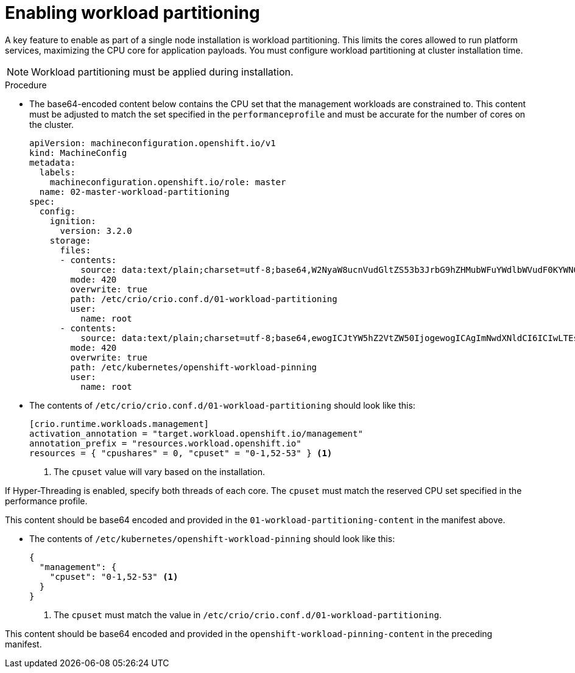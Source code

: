 // Module included in the following assemblies:
//
// *scalability_and_performance/sno-du-deploying-clusters-on-single-nodes.adoc

:_content-type: PROCEDURE
[id="sno-du-enabling-workload-partitioning_{context}"]
= Enabling workload partitioning

A key feature to enable as part of a single node installation is workload partitioning. This limits the cores allowed to run platform services, maximizing the CPU core for application payloads. You must configure workload partitioning at cluster installation time.

[NOTE]
====
Workload partitioning must be applied during installation.
====

.Procedure

* The base64-encoded content below contains the CPU set that the management workloads are constrained to.
This content must be adjusted to match the set specified in the `performanceprofile` and must be accurate for
the number of cores on the cluster.
+
[source,yaml]
----
apiVersion: machineconfiguration.openshift.io/v1
kind: MachineConfig
metadata:
  labels:
    machineconfiguration.openshift.io/role: master
  name: 02-master-workload-partitioning
spec:
  config:
    ignition:
      version: 3.2.0
    storage:
      files:
      - contents:
          source: data:text/plain;charset=utf-8;base64,W2NyaW8ucnVudGltZS53b3JrbG9hZHMubWFuYWdlbWVudF0KYWN0aXZhdGlvbl9hbm5vdGF0aW9uID0gInRhcmdldC53b3JrbG9hZC5vcGVuc2hpZnQuaW8vbWFuYWdlbWVudCIKYW5ub3RhdGlvbl9wcmVmaXggPSAicmVzb3VyY2VzLndvcmtsb2FkLm9wZW5zaGlmdC5pbyIKcmVzb3VyY2VzID0geyAiY3B1c2hhcmVzIiA9IDAsICJjcHVzZXQiID0gIjAtMSw1Mi01MyIgfQo=
        mode: 420
        overwrite: true
        path: /etc/crio/crio.conf.d/01-workload-partitioning
        user:
          name: root
      - contents:
          source: data:text/plain;charset=utf-8;base64,ewogICJtYW5hZ2VtZW50IjogewogICAgImNwdXNldCI6ICIwLTEsNTItNTMiCiAgfQp9Cg==
        mode: 420
        overwrite: true
        path: /etc/kubernetes/openshift-workload-pinning
        user:
          name: root
----

* The contents of `/etc/crio/crio.conf.d/01-workload-partitioning` should look like this:
+
[source,text]
----
[crio.runtime.workloads.management]
activation_annotation = "target.workload.openshift.io/management"
annotation_prefix = "resources.workload.openshift.io"
resources = { "cpushares" = 0, "cpuset" = "0-1,52-53" } <1>
----
<1> The `cpuset` value will vary based on the installation.

If Hyper-Threading is enabled, specify both threads of each core. The `cpuset` must match the reserved CPU set specified in the performance profile.


This content should be base64 encoded and provided in the `01-workload-partitioning-content` in the manifest above.

* The contents of `/etc/kubernetes/openshift-workload-pinning` should look like this:
+
[source,javascript]
----
{
  "management": {
    "cpuset": "0-1,52-53" <1>
  }
}
----
<1> The `cpuset` must match the value in `/etc/crio/crio.conf.d/01-workload-partitioning`.

This content should be base64 encoded and provided in the `openshift-workload-pinning-content` in the preceding manifest.
